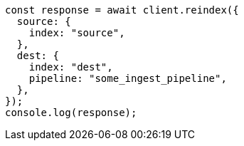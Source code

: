 // This file is autogenerated, DO NOT EDIT
// Use `node scripts/generate-docs-examples.js` to generate the docs examples

[source, js]
----
const response = await client.reindex({
  source: {
    index: "source",
  },
  dest: {
    index: "dest",
    pipeline: "some_ingest_pipeline",
  },
});
console.log(response);
----
